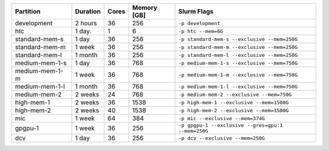 .. rst-class:: table 

============== ======== ===== =========== ==================================================
Partition      Duration Cores Memory [GB] Slurm Flags                                       
============== ======== ===== =========== ==================================================
development    2 hours  36    256         ``-p development``                                
htc            1 day.   1     6           ``-p htc --mem=6G``                               
standard-mem-s 1 day    36    256         ``-p standard-mem-s --exclusive --mem=250G``      
standard-mem-m 1 week   36    256         ``-p standard-mem-m --exclusive --mem=250G``      
standard-mem-l 1 month  36    256         ``-p standard-mem-l --exclusive --mem=250G``      
medium-mem-1-s 1 day    36    768         ``-p medium-mem-1-s --exclusive --mem=750G``      
medium-mem-1-m 1 week   36    768         ``-p medium-mem-1-m --exclusive --mem=750G``      
medium-mem-1-l 1 month  36    768         ``-p medium-mem-1-l --exclusive --mem=750G``      
medium-mem-2   2 weeks  24    768         ``-p medium-mem-2 --exclusive --mem=750G``        
high-mem-1     2 weeks  36    1538        ``-p high-mem-1 --exclusive --mem=1500G``         
high-mem-2     2 weeks  40    1538        ``-p high-mem-2 --exclusive --mem=1500G``         
mic            1 week   64    384         ``-p mic --exclusive --mem=374G``                 
gpgpu-1        1 week   36    256         ``-p gpgpu-1 --exclusive --gres=gpu:1 --mem=250G``
dcv            1 day    36    256         ``-p dcv --exclusive --mem=250G``                 
============== ======== ===== =========== ==================================================
